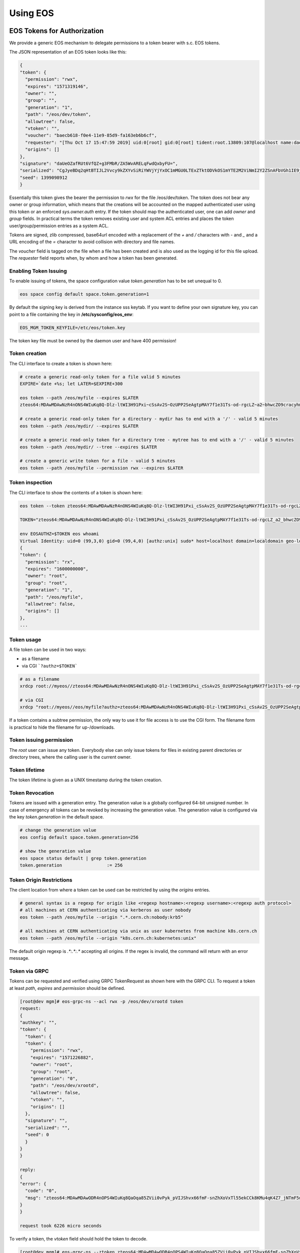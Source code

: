 .. index::
   single: Using

.. highlight:: rst

.. _using:

Using EOS
===========

.. index::
   pair: Tokens; EOS Tokens
   pair: Using; EOS Tokens


EOS Tokens for Authorization
----------------------------------

We provide a generic EOS mechanism to delegate permissions to a token
bearer with s.c. EOS tokens.

.. index::
   pair: EOS Tokens; JSON Format


The JSON representation of an EOS token looks like this:

.. code-block:: bash

  {
  "token": {
    "permission": "rwx",
    "expires": "1571319146",
    "owner": "",
    "group": "",
    "generation": "1",
    "path": "/eos/dev/token",
    "allowtree": false,
    "vtoken": "",
    "voucher": "baecb618-f0e4-11e9-85d9-fa163eb6b6cf",
    "requester": "[Thu Oct 17 15:47:59 2019] uid:0[root] gid:0[root] tident:root.13809:107@localhost name:daemon dn: prot:sss host:localhost domain:localdomain geo:cern sudo:1",
    "origins": []
  },
  "signature": "daUeOZafRUt6VfQZ+g3FMbR/ZA5WvARELqFwdQxbyFU=",
  "serialized": "CgJyeBDq2qHtBTIJL2Vvcy9kZXYvSiRiYWVjYjYxOC1mMGU0LTExZTktODVkOS1mYTE2M2ViNmI2Y2ZSnAFbVGh1IE9jdCAxNyAxNTo0Nzo1OSAyMDE5XSB1aWQ6MFtyb290XSBnaWQ6MFtyb290XSB0aWRlbnQ6cm9vdC4xMzgwOToxMDdAbG9jYWxob3N0IG5hbWU6ZGFlbW9uIGRuOiBwcm90OnNzcyBob3N0OmxvY2FsaG9zdCBkb21haW46bG9jYWxkb21haW4gZ2VvOmFqcCBzdWRvOjE=",
  "seed": 1399098912
  }


Essentially this token gives the bearer the permission to `rwx` for the
file /eos/dev/token. The token does not bear any owner or group
information, which means that the creations will be accounted on the
mapped authenticated user using this token or an enforced
`sys.owner.auth` entry. If the token should map the authenticated user,
one can add `owner` and `group` fields. In practical terms the token
removes existing user and system ACL entries and places the token
user/group/permission entries as a system ACL.

Tokens are signed, zlib compressed, base64url encoded with a replacement
of the `+` and `/` characters with `-` and `_` and a URL
encoding of the `=` character to avoid collision with
directory and file names.

The `voucher` field is tagged on the file when a file has been created
and is also used as the logging id for this file upload. The `requester`
field reports when, by whom and how a token has been generated.

.. index::
   pair: EOS Tokens; Issuing

Enabling Token Issuing
^^^^^^^^^^^^^^^^^^^^^^^

To enable issuing of tokens, the space configuration value
`token.generation` has to be set unequal to 0.

.. code-block:: bash

   eos space config default space.token.generation=1
 

By default the signing key is derived from the instance sss keytab. If
you want to define your own signature key, you can point to a file
containing the key in **/etc/sysconfig/eos_env**:

.. code-block:: bash

   EOS_MGM_TOKEN_KEYFILE=/etc/eos/token.key


The token key file must be owned by the daemon user and have 400
permission!

Token creation
^^^^^^^^^^^^^^

The CLI interface to create a token is shown here:

.. code-block:: bash

   # create a generic read-only token for a file valid 5 minutes
   EXPIRE=`date +%s; let LATER=$EXPIRE+300

   eos token --path /eos/myfile --expires $LATER
   zteos64:MDAwMDAwNzR4nONS4WIuKq8Q-Dlz-ltWI3H91Pxi~cSsAv2S~OzUPP2SeAgtpMAY7f1e31Ts-od-rgcLZ~a2~bhwcZO9cracyhm1b3c6jpRIEWWOws71Ox6xAABeTC8I

   # create a generic read-only token for a directory - mydir has to end with a '/' - valid 5 minutes
   eos token --path /eos/mydir/ --expires $LATER

   # create a generic read-only token for a directory tree - mytree has to end with a '/' - valid 5 minutes
   eos token --path /eos/mydir/ --tree --expires $LATER

   # create a generic write token for a file - valid 5 minutes
   eos token --path /eos/myfile --permission rwx --expires $LATER


.. index::
   pair: EOS Tokens; Inspection

Token inspection
^^^^^^^^^^^^^^^^^^

The CLI interface to show the contents of a token is shown here:

.. code-block:: bash

  eos token --token zteos64:MDAwMDAwNzR4nONS4WIuKq8Q-Dlz-ltWI3H91Pxi_cSsAv2S_OzUPP2SeAgtpMAY7f1e31Ts-od-rgcLZ_a2_bhwcZO9cracyhm1b3c6jpRIEWWOws7

  TOKEN="zteos64:MDAwMDAwNzR4nONS4WIuKq8Q-Dlz-ltWI3H91Pxi_cSsAv2S_OzUPP2SeAgtpMAY7f1e31Ts-od-rgcLZ_a2_bhwcZO9cracy"

  env EOSAUTHZ=$TOKEN eos whoami
  Virtual Identity: uid=0 (99,3,0) gid=0 (99,4,0) [authz:unix] sudo* host=localhost domain=localdomain geo-location=ajp
  {
  "token": {
    "permission": "rx",
    "expires": "1600000000",
    "owner": "root",
    "group": "root",
    "generation": "1",
    "path": "/eos/myfile",
    "allowtree": false,
    "origins": []
  },
  ...

.. index::
   pair: EOS Tokens; Usage

Token usage
^^^^^^^^^^^

A file token can be used in two ways:

* as a filename
* via CGI ```?authz=$TOKEN```

.. code-block:: bash 


   # as a filename
   xrdcp root://myeos//zteos64:MDAwMDAwNzR4nONS4WIuKq8Q-Dlz-ltWI3H91Pxi_cSsAv2S_OzUPP2SeAgtpMAY7f1e31Ts-od-rgcLZ_a2_bhwcZO9cracy /tmp/ 
 
   # via CGI
   xrdcp "root://myeos//eos/myfile?authz=zteos64:MDAwMDAwNzR4nONS4WIuKq8Q-Dlz-ltWI3H91Pxi_cSsAv2S_OzUPP2SeAgtpMAY7f1e31Ts-od+rgcLZ_a2_bhwcZO9cracy" /tmp/
  

If a token contains a subtree permission, the only way to use it for
file access is to use the CGI form. The filename form is practical to
hide the filename for up-/downloads.

.. index::
   pair: EOS Tokens; Permissions

Token issuing permission
^^^^^^^^^^^^^^^^^^^^^^^^^

The `root` user can issue any token. Everybody else can only issue
tokens for files in existing parent directories or directory trees,
where the calling user is the current owner.

.. index::
   pair: EOS Tokens; Lifetime

Token lifetime
^^^^^^^^^^^^^^^^^^^^^^^^^

The token lifetime is given as a UNIX timestamp during the token
creation.

.. index::
   pair: EOS Tokens; Revoaction

Token Revocation
^^^^^^^^^^^^^^^^^^^^^^^^^

Tokens are issued with a generation entry. The generation value is a
globally configured 64-bit unsigned number. In case of emergency all
tokens can be revoked by increasing the generation value. The generation
value is configured via the key `token.generation` in the default space.
  
.. code-block:: bash

   # change the generation value 
   eos config default space.token.generation=256

   # show the generation value
   eos space status default | grep token.generation
   token.generation                 := 256

.. index::
   pair: EOS Tokens; Origin Restrictions

Token Origin Restrictions
^^^^^^^^^^^^^^^^^^^^^^^^^

The client location from where a token can be used can be restricted by
using the `origins` entries.

.. code-block:: bash 

   # general syntax is a regexp for origin like <regexp hostname>:<regexp username>:<regexp auth protocol>
   # all machines at CERN authenticating via kerberos as user nobody        
   eos token --path /eos/myfile --origin ".*.cern.ch:nobody:krb5"

   # all machines at CERN authenticating via unix as user kubernetes from machine k8s.cern.ch
   eos token --path /eos/myfile --origin "k8s.cern.ch:kubernetes:unix"
  

The default origin regexp is `.*:.*:.*` accepting all origins. If the
regex is invalid, the command will return with an error message.

.. index::
   pair: EOS Tokens; GRPC

Token via GRPC
^^^^^^^^^^^^^^^^^^^^^^^^^

Tokens can be requested and verified using GRPC TokenRequest as shown
here with the GRPC CLI. To request a token at least `path`, `expires`
and `permission` should be defined.

.. code-block:: bash

    [root@dev mgm]# eos-grpc-ns --acl rwx -p /eos/dev/xrootd token
    request: 
    {
    "authkey": "",
    "token": {
      "token": {
      "token": {
        "permission": "rwx",
        "expires": "1571226882",
        "owner": "root",
        "group": "root",
        "generation": "0",
        "path": "/eos/dev/xrootd",
        "allowtree": false,
        "vtoken": "",
        "origins": []
      },
      "signature": "",
      "serialized": "",
      "seed": 0
      }
    }
    }

    reply: 
    {
    "error": {
      "code": "0",
      "msg": "zteos64:MDAwMDAwODR4nOPS4WIuKq8QaOqa85ZVii0vPyk_pVIJShvx66fmF-snZhXoVxTl55ekCCk8KMu4qK4Z7_jNTmF5u0_z5hP1J97v3K3G29cid0O4gv-5FEnmKUyavGstGwCiYjHe"
    }
    }

    request took 6226 micro seconds


To verify a token, the `vtoken` field should hold the token to decode.

.. code-block:: bash 


    [root@dev mgm]# eos-grpc-ns --ztoken zteos64:MDAwMDAwODR4nOPS4WIuKq8QaOqa85ZVii0vPyk_pVIJShvx66fmF-snZhXoVxTl55ekCCk8KMu4qK4Z7_jNTmF5u0_z5hP1J97v3K3G29cid0O4gv-5FEnmKUyavGstGwCiYjHe token
    request: 
    {
    "authkey": "",
    "token": {
      "token": {
      "token": {
      "permission": "rx",
        "expires": "1571226893",
        "owner": "root",
        "group": "root",
        "generation": "0",
        "path": "",
        "allowtree": false,
        "vtoken": "zteos64:MDAwMDAwODR4nOPS4WIuKq8QaOqa85ZVii0vPyk_pVIJShvx66fmF-snZhXoVxTl55ekCCk8KMu4qK4Z7_jNTmF5u0_z5hP1J97v3K3G29cid0O4gv-5FEnmKUyavGstGwCiYjHe",
        "origins": []
      },
      "signature": "",
      "serialized": "",
      "seed": 0
      }
    }
    }

    reply: 
    {
    "error": {
    "code": "0",
    "msg": "{\n \"token\": {\n  \"permission\": \"rwx\",\n  \"expires\": \"1571321093\",\n  \"owner\": \"root\",\n  \"group\": \"root\",\n  \"generation\": \"0\",\n  \"path\": \"/eos/dev/xrootd\",\n  \"allowtree\": false,\n  \"vtoken\": \"\",\n  \"voucher\": \"6496c338-f0e6-11e9-b81d-fa163eb6b6cf\",\n  \"requester\": \"[Thu Oct 17 15:59:53 2019] uid:99[nobody] gid:99[nobody] tident:.1:46602@[:1] name: dn: prot:grpc host:[:1] domain:localdomain geo:cern sudo:0\",\n  \"origins\": []\n },\n \"signature\": \"2B8qIUfJ6rTusI2NFXKH70AoXZ55wKUUDijFCK3e2bY=\",\n \"serialized\": \"CgNyd3gQheqh7QUaBm5vYm9keSIGbm9ib2R5Mg8vZW9zL2FqcC94cm9vdGRKJDY0OTZjMzM4LWYwZTYtMTFlOS1iODFkLWZhMTYzZWI2YjZjZlKNAVtUaHUgT2N0IDE3IDE1OjU5OjUzIDIwMTldIHVpZDo5OVtub2JvZHldIGdpZDo5OVtub2JvZHldIHRpZGVudDouMTo0NjYwMkBbOjFdIG5hbWU6IGRuOiBwcm90OmdycGMgaG9zdDpbOjFdIGRvbWFpbjpsb2NhbGRvbWFpbiBnZW86YWpwIHN1ZG86MA==\",\n \"seed\": 844966647\n}\n"
    }
    }
    

The possible return codes are:

.. epigraph:: 

   ============== ============================================================
   Error          Meaning
   ============== ============================================================
   `-EINVAL`      the token cannot be decompressed
   `-EINVAL`      the token cannot be parsed
   `-EACCES`      the generation number inside the token is not valid anymore
   `-EKEYEXPIRED` the token validity has expired
   `-EPERM`       the token signature is not correct
   ============== ============================================================

.. index::
   pair: EOS Tokens; Tokens over SSS 

Using tokens with SSS security
^^^^^^^^^^^^^^^^^^^^^^^^^^^^^^^

It is very useful to issue scoped tokens to applications. To avoid the
complication of appending tokens to each and every URL one can use `sss`
security to forward a generic token for each request via the
`endorsement` environment variable.

Client and server should share an sss key for a user, which is actually
not authorized to use the instance e.g.


.. code-block:: bash

    ############################
    # client
    ############################
    echo 0 u:nfsnobody g:nfsnobody n:eos-test N:5506672669367468033 c:1282122142 e:0 k:0123456789012345678901234567890123456789012345678901234567890123 > $HOME/.eos.keytab
    # point to keytab file
    export XrdSecSSSKT=$HOME/.eos.keytab
    # enforce sss
    export XrdSecPROTOCOL=sss

    ############################
    #server
    ############################

    # server shares the same keytab entry
    echo 0 u:nfsnobody g:nfsnobody n:eos-test N:5506672669367468033 c:1282122142 e:0 k:0123456789012345678901234567890123456789\012345678901234567890123 >> /etc/eos.keytab

    # server bans user nfsnobody or maybe uses already user allow, which bans this user by default
    eos access ban user nfsnobody

    # server issues a scoped token binding to a user/group
    TOKEN=`eos token --path /eos/cms/www/ --permission rwx --expires 1600000000 --owner cmsprod --group zh`

    ############################
    # client
    ############################

    # exports the token in the environment
    export XrdSecsssENDORSEMENT=zteos64:....

    # test the ID
    eos whoami
    Virtual Identity: uid=5410 (65534,99,5410) gid=1339 (65534,99,1338) [authz:sss] host=localhost domain=localdomain geo-location=dev key=zteos64:....
    {
      "token": {
      "permission": "rwx",
      "expires": "1000000000",
      "owner": "cmsprod",
      "group": "zh",
      "generation": "0",
      "path": "/eos/cms/www/",
      "allowtree": false,
      "vtoken": "",
      "origins": []
    },
    }
  
.. index::
   pair: EOS Tokens; Token /eos access 

Using tokens for scoped eosxd access
^^^^^^^^^^^^^^^^^^^^^^^^^^^^^^^^^^^^^

As a user you can create a token e.g. for applications like CIs,
webservices etc. if the EOS instance is configured to issue tokens.

To create a token as a user you do:

.. code-block:: bash 

   eos token --path /eos/user/f/foo/ci/ --expires 1654328760 --perm rwx --tree


If you create a token as a user, the token puts the calling role as the
identity into the token.

You can inspect your token to verify that it contains what you want
using:

.. code-block:: bash
     
   eos token --token zteos64:...


Finally to use the token on a mount client you define only the following
variable:

.. code-block:: bash

    # put the token into your client environment
    export XrdSecsssENDORSEMENT=zteos64:...

    # you should now have rwx permission on this tree
    ls /eos/user/f/foo/ci/
    

.. index::
   pair: EOS Tokens; Token ZTN auth

Using EOS tokens via ZTN authentication
^^^^^^^^^^^^^^^^^^^^^^^^^^^^^^^^^^^^^^^

Since EOS 5.1.15 it is possible to configure ZTN authentication in EOS and use this as a token transport mechanism. This is simpler than using `sss` authentication and distributing shared secrets. However the MGM configuration needs to disable token validation for the default SciToken library setting:

.. code-block:: bash

   sec.protocol ztn -tokenlib none

The XRootD client picks up tokens as documented under Section `2.5.7.1 Default token discovery mechanism and augmentation <https://xrootd.slac.stanford.edu/doc/dev56/sec_config.htm#_Toc119617461>`_

The support for ZTN token transport and eosxd was added with EOS version 5.2.


.. index::
   pair: Tokens; OAUTH2


OAUTH2 for authentication
-------------------------------

To enable OAUTH2 token translation, one has to configure the resource endpoint and enable OAUTH2 mapping:

.. code-block:: bash

   # enable oauth2 mapping
   eos vid enable oauth2
   # allow an oauth2 resource in requests
   eos vid set map -oauth2 key:oauthresource.web.cern.ch/api/User vuid:0
   # allow an oauth2 resource in requests (OIDC infrastructure)
   eos vid set map -oauth2 key:auth.cern.ch/auth/realms/cern/protocol/openid-connect/userinfo vuid:0

If you want to check the audience claim in the ticket, you can add the audience to screen to each OAUTH2 resource:

.. code-block:: bash

   # allow on oauth2 resource in request for the audience 'eosoauth'
   eos vid set map -oauth2 key:auth.cern.ch/auth/realms/cern/protocol/openid-connect/userinfo@eosatuch vuid:0

If you want to use a local account which is mapped in the instance to a local uid, you can define a 'sub' field mapping entry using:

.. code-block:: bash

   # remap the sub '7aa5167f-9c28-4336-8a66-af9145ea847d' to the local user id 1000
   eos vid set map -oauth2 sub:7aa5167f-9c28-4336-8a66-af9145ea847d vuid:1000

   
All XRootD based clients can add the OAUTH2 token in the endorsement environment variable for sss authentication.
   
.. code-block:: bash

   XrdSecsssENDORSEMENT=oauth2:<access_token>:<oauth-resource>
 
OAUTH2 is enabled by default, but can be explicitly enabled or disabled:

.. code-block:: bash

   # eos CLI/xrdcp etc.
   env XrdSecPROTOCL=sss
   env XrdSecsssENDORSEMENT=oauth2:...
   eos whoami

   # eosxd config file parameter

   "auth" : { 
     "oauth2" : 1, #default
     "ssskeytab" : "/etc/eos/fuse.sss.keytab", #default
    }

    export OAUTH2_TOKEN=FILE:/tmp/oauthtk_1000
    # /tmp/oauthtk_1000 contains oauth2:<token>:<oauth-url>
    ls /eos/ 
   
One has to supply an sss key for this communication, however the sss key user should be banned on the instance as a security precaution.
Client and server should share an sss key for a user, which is actually not authorized to use the instance e.g.

.. code-block:: bash

   ############################
   # client
   ############################
   echo 0 u:nfsnobody g:nfsnobody n:eos-test N:5506672669367468033 c:1282122142 e:0 k:0123456789012345678901234567890123456789012345678901234567890123 > $HOME/.eos.keytab
   # point to keytab file
   export XrdSecSSSKT=$HOME/.eos.keytab
   # enforce sss
   export XrdSecPROTOCOL=sss

   ############################
   #server
   ############################

   # server shares the same keytab entry
   echo 0 u:nfsnobody g:nfsnobody n:eos-test N:5506672669367468033 c:1282122142 e:0 k:0123456789012345678901234567890123456789\012345678901234567890123 >> /etc/eos.keytab

   # server bans user nfsnobody or maybe uses already user allow, which bans this user by default
   eos access ban user nfsnobody
  
   ############################
   # client
   ############################
   
   # exports the token in the environment
   export XrdSecsssENDORSEMENT=oauth2:.....:auth.cern.ch/auth/realms/cern/protocol/openid-connect/userinfo

   # test the ID
   [ ~]$ eos whoami
   Virtual Identity: uid=1234 (1234,65534,99) gid=1234 (1234,99) [authz:oauth2] host=localhost domain=localdomain geo-location=cern key=<oauth2> fullname='Foo Bar' email='foo.bar@cern.ch'


.. index::
   pair: File; Versioning
   pair: Using; Versioning

VOMS Role Mapping
-------------------------------

A VOMS proxy uses X509 extensions which are signed by a VOMS server to attach roles to a proxy certificate. The extraction process on EOS verifies the signatures of these extension using the local VOMS configuration. The roles defined by the extensions can be mapped inside EOS using the *vid* interface. In the following we show a VOMS configuration for the CMS experiment as an example.

Installing VOMS configuration for CMS
^^^^^^^^^^^^^^^^^^^^^^^^^^^^^^^^^^^^^

.. code-block:: bash

   yum localinstall https://linuxsoft.cern.ch/wlcg/centos7/x86_64/wlcg-iam-lsc-cms-2.0.0-1.el7.noarch.rpm -y --nogpgcheck
   yum localinstall https://linuxsoft.cern.ch/wlcg/centos7/x86_64/wlcg-voms-cms-2.0.0-1.el7.noarch.rpm -y --nogpgcheck

Configuring VOMS role extraction
^^^^^^^^^^^^^^^^^^^^^^^^^^^^^^^^^^

VOMS extraction is configured as a GSI protocol configuration option in the MGM configuration file adding `-vomsat:1 -vomsfun:default` to `sec.protocol gsi`:

.. code-block:: bash

  sec.protocol  gsi -crl:1 -moninfo:1 -cert:/etc/grid-security/daemon/hostcert.pem -key:/etc/grid-security/daemon/hostkey.pem -gridmap:/etc/grid-security/grid-mapfile -d:1 -gmapopt:1 -vomsat:1 -vomsfun:default


Configuring mappings using the CLI
^^^^^^^^^^^^^^^^^^^^^^^^^^^^^^^^^^
.. code-block:: bash

   eos vid set map -voms /cms:production vuid:`id -u cmsprod` vgid:`id -g cmsprod`
   eos vid set map -voms /cms:cmsprod vuid:`id -u cmsprod` vgid:`id -u cmsprod`
   eos vid set map -voms /cms:t1production vuid:`id -u cmsprod` vgid:`id -u cmsprod`
   eos vid set map -voms /cms/muon:production vuid:`id -u cmsprod` vgid:`id -u cmsprod`
   eos vid set map -voms /cms:cmsphedex vuid:`id -u cmsprod` vgid:`id -u cmsprod`
   eos vid set map -voms /cms:lcgadmin vuid:`id -u cmssam` vgid:`id -u cmssam`
   eos vid set map -voms /cms/uscms:lcgadmin vuid:`id -u cmssam` vgid:`id -u cmssam`
   eos vid set map -voms /cms:pilot vuid:`id -u cmspilot` vgid:`id -u cmspilot`
   eos vid set map -voms /cms:uscms:pilot vuid:`id -u cmspilot` vgid:`id -u cmspilot`
   eos vid set map -voms /cms:priorityuser vuid:`id -u cmsuser` vgid:`id -u cmsuser`
   eos vid set map -voms /cms:hiproduction vuid:`id -u cmsuser` vgid:`id -u cmsuser`
   eos vid set map -voms /cms: vuid:`id -u cmsuser` vgid:`id -u cmsuser


Configuring gridmap from IAM
----------------------------

In case the deployment needs to rely on ``/etc/grid-security/gridmapfile``,
these can still be generated from the IAM portal using ``eos-iam-mapfile``
script, which is shipped as a part of ``eos-server`` packages.

.. code-block:: bash

   eos-iam-mapfile -h
   usage: eos-iam-mapfile [-h] [-v [{DEBUG,INFO,WARNING,ERROR,CRITICAL}]] [-s SERVER CLIENT_ID CLIENT_KEY] [-c CONFIG] [-t TARGETS] [-i IFILE] [-o OFILE] [-l LGRIDMAP] [-a ACCOUNT] [-p PATTERN] [-C] [-u] [-f [{MAPFILE,GRIDMAP}]] [--cleanup]
                       [--log-file LOG_FILE]

   GRID Map file generation from IAM Server


For testing the script one needs a client-id and a client-key which has ``scim:read`` permissions.


.. code-block:: bash

   $ echo -e '[myiamserver.ch]\nclient-id=client-1234-uuid\nclient-secret=client-secret123\naccount=acc4usermapping' > myiam.conf
   $ eos-iam-mapfile -c iam.conf
   "/DC=ch/DC=cern/..CN=testuser1" acc4usermapping


Configuring eos-iam-mapfile
^^^^^^^^^^^^^^^^^^^^^^^^^^^

``eos-iam-mapfile`` can be configured via a simple INI file: a ``[DEFAULT]``
section takes global parameters, multiple IAM server sections can follow, which
will be evaluated in the order which they appear in the config. A
``localgridmap`` can be configured which will add & override DNs in the
localgridmap in case they are already mapped from previous IAM server outputs.

An example configuration is given below. Note that these are **NOT** the default config options in case the script isn't configured. The only default is ``log_level``  which is set to WARNING level.

.. code-block:: bash

   [DEFAULT]
   cleanup = True # Cleanup intermediate temporary files
   localgridmap = /etc/localgridmap.conf,/etc/localgridmap2.conf
   log_level = WARNING # choose between DEBUG,INFO,WARNING,ERROR,CRITICAL
   log_file = /var/log/eos/grid/eos-iam-map.log

   [myiamserver1.ch]
   client-id = client-uuid1
   client-secret = secret123
   account = account1


   [myiamserver2.ch]
   client-id = client-uuid2
   client-secret = secret234
   account = account2

File Versioning
---------------

File versioning can be triggered as a per-directory policy using the extended attribute ``sys.versioning=<n>`` or via the ``eos file version`` command.

The parameter ``<n>`` in the extended attribute describes the maximum number of versions which should be kept according to a FIFO policy. In addition, there are 11 predefined timebins, for which additional versions exceeding the versioning parameter ``<n>`` are kept.

Versions are kept in a hidden directory (visible with ``ls -la``) which is composed by ``.sys.v#.<basename>``

.. code-block:: bash

   eos ls -la 
   drwxrwxrwx   1 root     root                0 Aug 29 15:33 .sys.v#.myfile
   -rw-r-----   1 root     root             1824 Aug 29 15:33 myfile

The 11 time bins are defined as follows:

.. index::
   pair: Versioning; Timebins

.. epigraph::

   ============= ===================================================
   bin           deletion policy
   ============= ===================================================
   age<1d        the first version entering this bin survives
   1d<=age<2d    the first version entering this bin survives
   2d<=age<3d    the first version entering this bin survives
   3d<=age<4d    the first version entering this bin survives
   4d<=age<5d    the first version entering this bin survives
   5d<=age<6d    the first version entering this bin survives
   6d<=age<1w    the first version entering this bin survives
   1w<=age<2w    the first version entering this bin survives
   2w<=age<3w    the first version entering this bin survives
   3w<=age<1mo   the first version entering this bin survives
   ============= ===================================================


.. index::
   pair: Versioning; Automatic Versioning

Configuration of automatic versioning
^^^^^^^^^^^^^^^^^^^^^^^^^^^^^^^^^^^^^^

Configure each directory which should apply versioning using the extended attribute ``sys.versioning``:

.. code-block:: bash

   # force 10 versions (FIFO)
   eos attr set sys.versioning=10 version-dir
  
   # upload initial file
   eos cp /tmp/file /eos/version-dir/file

   # versions are created on the fly with each upload - now 1 version
   eos cp /tmp/file /eos/version-dir/file

   # versions are created on the fly with each upload - now 2 versions
   eos cp /tmp/file /eos/version-dir/file


.. index::
   pair: Versioning; Creating 

Creating new versions
^^^^^^^^^^^^^^^^^^^^^

.. code-block:: bash

   # force a new version 
   eos file version myfile
 
   # force a new version with max 5 versions
   eos file version myfile 5

.. index::
   pair: Versioning; Listing

List existing versions
^^^^^^^^^^^^^^^^^^^^^^

.. code-block:: bash

   eos file versions myfile
   -rw-r-----   1 root     root             1824 Aug 29 15:17 1567084675.0014ede6
   -rw-r-----   1 root     root             1824 Aug 29 15:33 1567085591.0014ede7
   -rw-r-----   1 root     root             1824 Aug 29 15:33 1567085591.0014ede8
   -rw-r-----   1 root     root             1824 Aug 29 15:33 1567085592.0014ede9


.. index::
   pair: Versioning; Purging Versions

Purging existing versions
^^^^^^^^^^^^^^^^^^^^^^^^^

.. code-block:: bash

   # remove all versions
   eos file purge myfile 0

   # keep 5 versions (FIFO)
   eos file purge myfile 5


.. index::
   pair: File; Erasure Coding
   pair: Using; RAIN
   pair: Using; Erasure Coding
   pair: EC; Erasure Coding

RAIN - Erasure Coding
---------------------

.. index::
   pair: EC; RAIN Layout DbMapTypes


ECC Layout Types
^^^^^^^^^^^^^^^^

EOS supports five types of RAIN layouts:

.. epigraph::

   ========== ============= ================================ ====================================
   name       redundancy    algorithm                        description
   ========== ============= ================================ ====================================
   raid5      N+1           single parity raid               can lose 1 disk without data loss
   raiddp     4+2           dual parity raid                 can lose 2 disks without data loss
   raid6      N+2           Erasure Code (Jerasure library)  can lose 2 disks without data loss
   archive    N+3           Erasure Code (Jerasure library)  can lose 3 disks without data loss
   qrain      N+4           Erasure Code (Jerasure library)  can lose 4 disks without data loss
   ========== ============= ================================ ====================================

The layout is set in a namespace tree via ``eos attr -r set default=<name> <tree>``.

The minimum number of stripes is currently 6 for all erasure coding layouts (raiddp, raid6, archive, qrain).

The default layout can be defined using default space policies.


.. index::
   pair: FUSE; eosxd
   pair: Using; FUSE Mounting
   pair: Using; eosxd

FUSE - mounting EOS with eosxd
------------------------------

**eosxd** is the executable responsible for running the EOS FUSE mount. FUSE (Filesystem in Userspace) is a software interface for Unix and Unix-like computer operating systems that lets non-privileged users create their own file systems without editing kernel code. This is achieved by running file system code in user space while the FUSE module provides only a bridge to the actual kernel interfaces. 

EOS supports **eosxd** based on `libfuse2` and `libfuse3`. `libfuse3` has some additional bulk interfaces and performance improvements compared to `libfuse`.
The executable for `libfuse3` is called **eosxd3**.

.. warning:: To have eosxd working properly with many writers you have to modify the MGM configuration file /etc/xrd.cf.mgm to configure the nolock option: 'all.export / nolock'


There are two FUSEx client modes available:

.. epigraph:: 

   =========== ================ ===============================================================
    daemon     daemon user-id   description                                                    
   =========== ================ ===============================================================
   eosxd       !root            An end-user private mount which is not shared between users
   eosxd       root             A system-wide mount shared between users
   =========== ================ ===============================================================

.. index::
   pair: FUSE; Mounting by hostname


Mounting an EOS instance
^^^^^^^^^^^^^^^^^^^^^^^^

Mounting by hostname
""""""""""""""""""""
The easiest way to mount EOS is to do:

.. code-block:: bash

   mkdir -p /eos/
   eosxd -ofsname=myeos.cern.ch:/eos/ /eos/

or using `mount`:

.. code-block:: bash

   mount -t fuse eosxd /eos/

.. index::
   pair: FUSE; Mounting by name

Mounting with configuration files
""""""""""""""""""""""""""""""""""
The configuration file name for an unnamed instance is /etc/eos/fuse.conf.
To mount an unnamed instance you do:

.. code-block:: bash

   eosxd /eos/

or using `mount`:

.. code-block:: bash

   mount -t fuse eosxd -ofsname=myeos.cern.ch:/eos/ /eos/


The configuration file for a named instance is `/etc/eos/fuse.<name>.conf`.

You can select a named instance adding `-ofsname=<name>` to the argument list.

.. index::
   pair: FUSE; http-configuration_

Configuration File Syntax
""""""""""""""""""""""""""


The default configuration parameters are shown here:

.. code-block:: bash

    {
      "name" : "",
      "hostport" : "localhost:1094",
      "remotemountdir" : "/eos/",
      "localmountdir" : "/eos/",
      "statisticfile" : "stats",
      "mdcachedir" : "/var/cache/eos/fusex/md",
      "mdzmqtarget" : "tcp://localhost:1100",
      "mdzmqidentity" : "eosxd",
      "appname" : "",
      "options" : {
        "debug" : 1,
        "debuglevel" : 4,
        "jsonstats" : 1,
        "backtrace" : 1,
        "hide-versions" : 1,
        "protect-directory-symlink-loops" : 0,
        "md-kernelcache" : 1,
        "md-kernelcache.enoent.timeout" : 0,
        "md-backend.timeout" : 86400,
        "md-backend.put.timeout" : 120,
        "data-kernelcache" : 1,
        "rename-is-sync" : 1,
        "rmdir-is-sync" : 0,
        "global-flush" : 0,
        "flush-wait-open" : 1, // 1 = flush waits for open when updating - 2 = flush waits for open when creating - 0 flush never waits
        "flush-wait-open-size" : 262144 , // file size for which we force to wait that files are opened on FSTs
        "flush-wait-umount" : 120, // seconds to wait for write-back data to be flushed out before terminating the mount - 0 disables waiting for flush
        "flush-nowait-executables" : [ "/tar", "/touch" ],
        "global-locking" : 1,
        "fd-limit" : 524288,
        "no-fsync" : [ ".db", ".db-journal", ".sqlite", ".sqlite-journal", ".db3", ".db3-journal", "*.o" ],
        "overlay-mode" : "000",
        "rm-is-sync" : 0,
        "rename-is-sync" : 1,
        "rm-rf-protect-levels" : 0,
        "rm-rf-bulk" : 0,
        "show-tree-size" : 0,
        "cpu-core-affinity" : 0,
        "no-xattr" : 0,
        "no-eos-xattr-listing" : 0,
        "no-link" : 0,
        "nocache-graceperiod" : 5,
        "leasetime" : 300,
        "write-size-flush-interval" : 10,
        "submounts" : 0,
        "inmemory-inodes" : 16384  
      },
      "auth" : {
        "shared-mount" : 1,
        "krb5" : 1,
        "gsi-first" : 0,
        "sss" : 1,
        "ssskeytab" : "/etc/eos/fuse.sss.keytab",
        "oauth2" : 1,
        "unix" : 0,
        "unix-root" : 0,
        "ignore-containerization" : 0,
        "credential-store" : "/var/cache/eos/fusex/credential-store/"
        "environ-deadlock-timeout" : 100,
        "forknoexec-heuristic" : 1
      },
      "inline" : {
        "max-size" : 0,
        "default-compressor" : "none"
      },
      "fuzzing" : {
        "open-async-submit" : 0,
        "open-async-return" : 0,
        "open-async-submit-fatal" : 0,
        "open-async-return-fatal" : 0,
        "read-async-submit" : 0
      }
    }
    
You also need to define a local cache directory (location) where small files are cached and an optional journal directory to improve the write speed (journal):

.. code-block:: bash

    "cache" : {
      "type" : "disk",
      "size-mb" : 512,
      "size-ino" : 65536,
      "journal-mb" : 2048,
      "journal-ino" : 65536,
      "clean-threshold" : 85.0,
      "location" : "/var/cache/eos/fusex/cache/",
      "journal" : "/var/cache/eos/fusex/journal/",
      "read-ahead-strategy" : "dynamic",
      "read-ahead-bytes-nominal" : 262144,
      "read-ahead-bytes-max" : 1048576,
      "read-ahead-blocks-max" : 16,
      "read-ahead-sparse-ratio" : 0.0,
      "max-read-ahead-buffer" : 134217728,
      "max-write-buffer" : 134217728
    }


The available read-ahead strategies are `dynamic`, `static` or `none`. `dynamic` read-ahead doubles the read-ahead window from nominal to max if the strategy provides cache hits. The default is a dynamic read-ahead starting with 512kb and using 2,4,8,16 blocks resizing blocks up to 2M.

The daemon automatically appends a directory to the mdcachedir, location and journal path and automatically creates these directories with mode=700 owned by root.

You can modify some of the XrdCl variables, however it is recommended not to change these:

.. code-block:: bash

    "xrdcl" : {
      "TimeoutResolution" : 1,
      "ConnectionWindow": 10,
      "ConnectionRetry" : 0,
      "StreamErrorWindow" : 120,
      "RequestTimeout" : 60,
      "StreamTimeout" : 120,
      "RedirectLimit" : 2,
      "LogLevel" : "None"
    },

The recovery settings are defined in the following section:

.. code-block:: bash
    
    "recovery" : {
      "read-open" : 1,
      "read-open-noserver" : 1,
      "read-open-noserver-retrywindow" : 15,
      "write-open" : 1,
      "write-open-noserver" : 1,
      "write-open-noserver-retrywindow" : 15,     
    }
  

It is possible to overwrite the settings of any standard config files using a second configuration file: /etc/eos/fuse.local.conf or/etc/eos/fuse.<name>.local.conf. This is useful to ship a standard configuration via a package and gives users the opportunity to change individual parameters.

.. index::
   pair: FUSE; configuration defaults


Configuration default values and avoiding configuration files
"""""""""""""""""""""""""""""""""""""""""""""""""""""""""""""

Every configuration value has a corresponding default value. As explained the configuration file name is taken from the fsname option given on the command line:

.. code-block:: bash

    root> eosxd -ofsname=foo #loads /etc/eos/fuse.foo.conf
    root> eosxd              #loads /etc/eos/fuse.conf

    user> eosxd -ofsname=foo #loads $HOME/.eos/fuse.foo.conf


One can avoid using configuration files if the defaults are fine providing the remote host and remote mount directory via the fsname:

.. code-block:: bash

    root> eosxd -ofsname=eos.cern.ch:/eos/ $HOME/eos                  # mounts the /eos/ directory from eos.cern.ch shared under $HOME/eos/
    user> eosxd -ofsname=user@eos.cern.ch:/eos/user/u/user/ $home/eos # mounts /eos/user/u/user from eos.cern.ch private under $HOME/eos/
    

If this is a user-private mount the syntax `foo@cern.ch` should be used to distinguish private mounts of individual users in the `df` output.

.. NOTE:: Please note, that root mounts are by default shared mounts with kerberos configuration, user mounts are private mounts with kerberos configuration! 

.. index::
   pair: FUSE; Log FIles

eosxd Logfile
^^^^^^^^^^^^^

eosxd writes a logfile into the fusex log directory `/var/log/eos/fusex/fuse.<instancename>-<mountdir>.log` . The
default verbosity is **warning** level.

.. index::
   pair: FUSE; Statistics File

eosxd Statistics file
^^^^^^^^^^^^^^^^^^^^^

eosxd writes out a statistics file with an update rate of 1Hz into the
fusex log directory `/var/log/eos/fusex/fuse.<instancename>-<mountdir>.stats` .

Here is an example:

.. code-block:: bash

    ALL     Execution Time                   5.06 +- 16.69 = 5.01s (1270 ops)
    # -----------------------------------------------------------------------------------------------------------------------
    who     command                          sum             5s     1min     5min       1h exec(ms) +- sigma(ms)  = cumul(s)  
    # -----------------------------------------------------------------------------------------------------------------------
    ALL     :sum                                     1271     0.00     0.05     0.01     0.00     -NA- +- -NA-       = 0.00      
    ALL     access                                      4     0.00     0.00     0.00     0.00  1.82825 +- 1.64279    = 0.01      
    ALL     create                                      0     0.00     0.00     0.00     0.00     -NA- +- -NA-       = 0.00      
    ALL     flush                                       0     0.00     0.00     0.00     0.00     -NA- +- -NA-       = 0.00      
    ALL     forget                                      0     0.00     0.00     0.00     0.00     -NA- +- -NA-       = 0.00      
    ALL     fsync                                       0     0.00     0.00     0.00     0.00     -NA- +- -NA-       = 0.00      
    ALL     getattr                                    17     0.00     0.02     0.00     0.00  1.91859 +- 6.93590    = 0.03      
    ALL     getxattr                                   58     0.00     0.03     0.01     0.00  2.42547 +- 18.15372   = 0.14      
    ALL     link                                        0     0.00     0.00     0.00     0.00     -NA- +- -NA-       = 0.00      
    ALL     listxattr                                   0     0.00     0.00     0.00     0.00     -NA- +- -NA-       = 0.00      
    ALL     lookup                                    342     0.00     0.00     0.00     0.00  0.78381 +- 3.70048    = 0.27      
    ALL     mkdir                                       0     0.00     0.00     0.00     0.00     -NA- +- -NA-       = 0.00      
    ALL     mknod                                       0     0.00     0.00     0.00     0.00     -NA- +- -NA-       = 0.00      
    ALL     open                                        0     0.00     0.00     0.00     0.00     -NA- +- -NA-       = 0.00      
    ALL     opendir                                   215     0.00     0.00     0.00     0.00 20.56853 +- 26.64452   = 4.42      
    ALL     read                                        0     0.00     0.00     0.00     0.00     -NA- +- -NA-       = 0.00      
    ALL     readdir                                   416     0.00     0.00     0.00     0.00  0.05781 +- 0.07550    = 0.02      
    ALL     readlink                                    1     0.00     0.00     0.00     0.00     -NA- +- -NA-       = 0.00      
    ALL     release                                     0     0.00     0.00     0.00     0.00     -NA- +- -NA-       = 0.00      
    ALL     releasedir                                215     0.00     0.00     0.00     0.00  0.00896 +- 0.00425    = 0.00      
    ALL     removexattr                                 0     0.00     0.00     0.00     0.00     -NA- +- -NA-       = 0.00      
    ALL     rename                                      0     0.00     0.00     0.00     0.00     -NA- +- -NA-       = 0.00      
    ALL     rm                                          0     0.00     0.00     0.00     0.00     -NA- +- -NA-       = 0.00      
    ALL     rmdir                                       0     0.00     0.00     0.00     0.00     -NA- +- -NA-       = 0.00      
    ALL     setattr                                     0     0.00     0.00     0.00     0.00     -NA- +- -NA-       = 0.00      
    ALL     setattr:chmod                               0     0.00     0.00     0.00     0.00     -NA- +- -NA-       = 0.00      
    ALL     setattr:chown                               0     0.00     0.00     0.00     0.00     -NA- +- -NA-       = 0.00      
    ALL     setattr:truncate                            0     0.00     0.00     0.00     0.00     -NA- +- -NA-       = 0.00      
    ALL     setattr:utimes                              0     0.00     0.00     0.00     0.00     -NA- +- -NA-       = 0.00      
    ALL     setxattr                                    1     0.00     0.00     0.00     0.00  0.08500 +- -NA-       = 0.00      
    ALL     statfs                                      2     0.00     0.00     0.00     0.00 57.74450 +- 48.80550   = 0.12      
    ALL     symlink                                     0     0.00     0.00     0.00     0.00     -NA- +- -NA-       = 0.00      
    ALL     unlink                                      0     0.00     0.00     0.00     0.00     -NA- +- -NA-       = 0.00      
    ALL     write                                       0     0.00     0.00     0.00     0.00     -NA- +- -NA-       = 0.00      
    # -----------------------------------------------------------------------------------------------------------
    ALL        inodes              := 375
    ALL        inodes stack        := 0
    ALL        inodes-todelete     := 0
    ALL        inodes-backlog      := 0
    ALL        inodes-ever         := 3051
    ALL        inodes-ever-deleted := 0
    ALL        inodes-open         := 0
    ALL        inodes-vmap         := 3051
    ALL        inodes-caps         := 1
    # -----------------------------------------------------------------------------------------------------------
    ALL        threads             := 32
    ALL        visze               := 517.10 Mb
    ALL        rss                 := 35.63 Mb
    ALL        pid                 := 1689
    ALL        log-size            := 409384
    ALL        wr-buf-inflight     := 0 b
    ALL        wr-buf-queued       := 0 b
    ALL        wr-nobuff           := 0
    ALL        ra-buf-inflight     := 0 b
    ALL        ra-buf-queued       := 0 b
    ALL        ra-xoff             := 0
    ALL        ra-nobuff           := 0
    ALL        rd-buf-inflight     := 0 b
    ALL        rd-buf-queued       := 0 b
    ALL        version             := 4.4.17
    ALL        fuseversion         := 28
    ALL        starttime           := 1549548272
    ALL        uptime              := 66989
    ALL        total-mem           := 8201658368
    ALL        free-mem            := 149671936
    ALL        load                := 1313970496
    ALL        total-rbytes        := 0
    ALL        total-wbytes        := 0
    ALL        total-io-ops        := 1270
    ALL        read--mb/s          := 0.00
    ALL        write-mb/s          := 0.00
    ALL        iops                := 0
    ALL        xoffs               := 0
    ALL        instance-url        := myhost.cern.ch:1094
    ALL        client-uuid         := 4af8154c-2ae1-11e9-8e32-02163e009ce2
    ALL        server-version      := 4.4.17
    ALL        automounted         := 0
    ALL        max-inode-lock-ms   := 0.00
    # -----------------------------------------------------------------------------------------------------------
    

The first block contains global averages/sums for total IO time and IO
operations:

.. epigraph:: 

   =========== ================= ================= =================== ==============
   tag         description       avg/dev in ms     cumulative time     sum IOPS     
   =========== ================= ================= =================== ==============
   ALL         Execution Time    4.80 +- 15.56     4.87s               (1267 ops)   
   =========== ================= ================= =================== ==============  

The second block contains counts for each filesystem operation, the
average rates in 5s, 1min, 5min and 1h windows, the average execution
time and standard deviation for a given filesystem operation, and
cumulative seconds spent in each operation.

.. epigraph:: 

    ====== ========================== ============= ========= ========= ========== ========== =========== =============== ===============
    who    filesystem counter name    sum of ops    5s avg    1m avg    5m avg   | 1h avg     avg(ms)     sigma(ms)       cumulative(s)     
    ====== ========================== ============= ========= ========= ========== ========== =========== =============== ===============
    ALL    :sum                       1268          0.00      0.00      0.00       0.00       -NA-        +- -NA-         0.00
    ALL    access                     4             0.00      0.00      0.00       0.00       1.82825     +- 1.64279      0.01
    ALL    create                     0             0.00      0.00      0.00       0.00       -NA-        +- -NA-         0.00
    ALL    flush                      0             0.00      0.00      0.00       0.00       -NA-        +- -NA-         0.00
    ALL    forget                     0             0.00      0.00      0.00       0.00       -NA-        +- -NA-         0.00
    ALL    fsync                      0             0.00      0.00      0.00       0.00       -NA-        +- -NA-         0.00
    ALL    getattr                    16            0.00      0.00      0.00       0.00       2.01987     +- 7.13716      0.03
    ALL    getxattr                   56            0.00      0.00      0.00       0.00       0.02023     +- 0.00463      0.00
    ALL    link                       0             0.00      0.00      0.00       0.00       -NA-        +- -NA-         0.00
    ALL    listxattr                  0             0.00      0.00      0.00       0.00       -NA-        +- -NA-         0.00
    ALL    lookup                     342           0.00      0.00      0.00       0.00       0.78381     +- 3.70048      0.27
    ALL    mkdir                      0             0.00      0.00      0.00       0.00       -NA-        +- -NA-         0.00
    ALL    mknod                      0             0.00      0.00      0.00       0.00       -NA-        +- -NA-         0.00
    ALL    open                       0             0.00      0.00      0.00       0.00       -NA-        +- -NA-         0.00
    ALL    opendir                    215           0.00      0.00      0.00       0.00       20.5685     +- 26.64452     4.42
    ALL    read                       0             0.00      0.00      0.00       0.00       -NA-        +- -NA-         0.00
    ALL    readdir                    416           0.00      0.00      0.00       0.00       0.05781     +- 0.07550      0.02
    ALL    readlink                   1             0.00      0.00      0.00       0.00       -NA-        +- -NA-         0.00
    ALL    release                    0             0.00      0.00      0.00       0.00       -NA-        +- -NA-         0.00
    ALL    releasedir                 215           0.00      0.00      0.00       0.00       0.00896     +- 0.00425      0.00
    ALL    removexattr                0             0.00      0.00      0.00       0.00       -NA-        +- -NA-         0.00
    ALL    rename                     0             0.00      0.00      0.00       0.00       -NA-        +- -NA-         0.00
    ALL    rm                         0             0.00      0.00      0.00       0.00       -NA-        +- -NA-         0.00
    ALL    rmdir                      0             0.00      0.00      0.00       0.00       -NA-        +- -NA-         0.00
    ALL    setattr                    0             0.00      0.00      0.00       0.00       -NA-        +- -NA-         0.00
    ALL    setattr:chmod              0             0.00      0.00      0.00       0.00       -NA-        +- -NA-         0.00
    ALL    setattr:chown              0             0.00      0.00      0.00       0.00       -NA-        +- -NA-         0.00
    ALL    setattr:truncate           0             0.00      0.00      0.00       0.00       -NA-        +- -NA-         0.00
    ALL    setattr:utimes             0             0.00      0.00      0.00       0.00       -NA-        +- -NA-         0.00
    ALL    setxattr                   1             0.00      0.00      0.00       0.00       0.08500     +- -NA-         0.00
    ALL    statfs                     2             0.00      0.00      0.00       0.00       57.7450     +- 48.80550     0.12
    ALL    symlink                    0             0.00      0.00      0.00       0.00       -NA-        +- -NA-         0.00
    ALL    unlink                     0             0.00      0.00      0.00       0.00       -NA-        +- -NA-         0.00
    ALL    write                      0             0.00      0.00      0.00       0.00       -NA-        +- -NA-         0.00
    ====== ========================== ============= ========= ========= ========== ========== =========== =============== ===============

The third block displays inode related counts, which are explained
inline.

 .. epigraph:: 

    +----------+-----------------------+------------------+----------------------------------------------------------------------------+
    |    who   | counter name          | value            | description                                                                |
    +==========+=======================+==================+============================================================================+
    |    ALL   | inodes                | 375              | currently in-memory known-inodes                                           |
    +----------+-----------------------+------------------+----------------------------------------------------------------------------+
    |    ALL   | inodes stack          | 0                | inodes which could be forgotten, but needed to be kept on the stack        |
    +----------+-----------------------+------------------+----------------------------------------------------------------------------+
    |    ALL   | inodes-todelete       | 0                | inodes which still have to be deleted upstream                             |
    +----------+-----------------------+------------------+----------------------------------------------------------------------------+
    |    ALL   | inodes-backlog        | 0                | inodes which still have to be updated upstream                             |
    +----------+-----------------------+------------------+----------------------------------------------------------------------------+
    |    ALL   | inodes-ever           | 3051             | inodes ever seen by this mount                                             | 
    +----------+-----------------------+------------------+----------------------------------------------------------------------------+
    |    ALL   | inodes-ever-deleted   | 0                | inodes ever deleted by this mount                                          |
    +----------+-----------------------+------------------+----------------------------------------------------------------------------+
    |    ALL   | inodes-open           | 0                | inodes associated with an open file descriptor                             |
    +----------+-----------------------+------------------+----------------------------------------------------------------------------+
    |    ALL   | inodes-vmap           | 3051             | size of logical inode translation map                                      |
    +----------+-----------------------+------------------+----------------------------------------------------------------------------+
    |    ALL   | inodes-caps           | 0                | inodes with a cache-callback subscription                                  |
    +----------+-----------------------+------------------+----------------------------------------------------------------------------+
    |    ALL   | threads               | 32               | currently running threads                                                  |
    +----------+-----------------------+------------------+----------------------------------------------------------------------------+
    |    ALL   | visze                 | 517.10 Mb        | virtual memory used by the running daemon                                  |
    +----------+-----------------------+------------------+----------------------------------------------------------------------------+
    |    ALL   | rss                   | 35.13 Mb         | resident memory used by the runnig daemon                                  |
    +----------+-----------------------+------------------+----------------------------------------------------------------------------+
    |    ALL   | pid                   | 1689             | process id of the running daemon                                           |
    +----------+-----------------------+------------------+----------------------------------------------------------------------------+
    |    ALL   | log-size              | 367632           | size of the logfile of the running daemon                                  |
    +----------+-----------------------+------------------+----------------------------------------------------------------------------+
    |    ALL   | wr-buf-inflight       | 0 b              | write buffer allocated with data in-flight in writing                      |
    +----------+-----------------------+------------------+----------------------------------------------------------------------------+
    |    ALL   | wr-buf-queued         | 0 b              | write buffer allocated and kept on the queue for future reuse in writing   |
    +----------+-----------------------+------------------+----------------------------------------------------------------------------+
    |    ALL   | wr-nobuff             | 0                | counter how often a \'no available buffer\' condition was hit in writing   |
    +----------+-----------------------+------------------+----------------------------------------------------------------------------+
    |    ALL   | ra-buf-inflight       | 0 b              | read-ahead buffer allocated with data in-flight in read-ahead              |
    +----------+-----------------------+------------------+----------------------------------------------------------------------------+
    |    ALL   | ra-buf-queued         | 0 b              | read-ahead buffer allocated and kept on the queue for future reuse in ra   |
    +----------+-----------------------+------------------+----------------------------------------------------------------------------+
    |    ALL   | ra-xoff               | 0                | counter how often we needed to wait for an available read-ahead buffer     |
    +----------+-----------------------+------------------+----------------------------------------------------------------------------+
    |    ALL   | ra-nobuff             | 0                | counter how often a \'no available buffer\' condition was hit in read-ahead|
    +----------+-----------------------+------------------+----------------------------------------------------------------------------+
    |    ALL   | rd-buf-inflight       | 0 b              | read buffer allocated with data in-flight for reading                      |
    +----------+-----------------------+------------------+----------------------------------------------------------------------------+
    |    ALL   | rd-buf-queued         | 0 b              | read buffer allocated and kept on the queue for future reuse in reading    |
    +----------+-----------------------+------------------+----------------------------------------------------------------------------+
    |    ALL   | version               | 4.4.17           | current version of the daemon                                              |
    +----------+-----------------------+------------------+----------------------------------------------------------------------------+
    |    ALL   | fuseversion           | 28               | current version of the FUSE protocol                                       |
    +----------+-----------------------+------------------+----------------------------------------------------------------------------+
    |    ALL   | starttime             | 1549548272       | starttime as unixtimestamp                                                 |
    +----------+-----------------------+------------------+----------------------------------------------------------------------------+
    |    ALL   | uptime                | 64772            | run time of the daemon in seconds                                          |
    +----------+-----------------------+------------------+----------------------------------------------------------------------------+
    |    ALL   | total-mem             | 8201658368       | total memory of the hosting machine                                        |
    +----------+-----------------------+------------------+----------------------------------------------------------------------------+
    |    ALL   | free-mem              | 153280512        | free memory of the hosting machine                                         |
    +----------+-----------------------+------------------+----------------------------------------------------------------------------+
    |    ALL   | load                  | 1313946976       | 1 minute load avg as returned by sysinfo                                   |
    +----------+-----------------------+------------------+----------------------------------------------------------------------------+
    |    ALL   | total-rbytes          | 0                | total number of bytes read on this mount                                   |
    +----------+-----------------------+------------------+----------------------------------------------------------------------------+
    |    ALL   | total-wbytes          | 0                | total number of bytes written on this mount                                |
    +----------+-----------------------+------------------+----------------------------------------------------------------------------+
    |    ALL   | total-io-ops          | 1267             | total number of io operations done on this mount                           |
    +----------+-----------------------+------------------+----------------------------------------------------------------------------+
    |    ALL   | read-mb/s             | 0.00             | 1 minute average read rate in MB/s                                         |
    +----------+-----------------------+------------------+----------------------------------------------------------------------------+
    |    ALL   | write-mb/s            | 0.00             | 1 minute average write rate in MB/s                                        |
    +----------+-----------------------+------------------+----------------------------------------------------------------------------+
    |    ALL   | iops                  | 0                | 1 minute average io ops rate                                               |
    +----------+-----------------------+------------------+----------------------------------------------------------------------------+
    |    ALL   | xoffs                 | 0                | counter how often we needed to wait for an available write buffer          |
    +----------+-----------------------+------------------+----------------------------------------------------------------------------+
    |    ALL   | instance-url          | myhost:1094      | hostname and port of the upstream EOS instance                             |
    +----------+-----------------------+------------------+----------------------------------------------------------------------------+
    |    ALL   | client-uuid           | 4af8154c.....    | unique identifier of this client (UUID)                                    |
    +----------+-----------------------+------------------+----------------------------------------------------------------------------+
    |    ALL   | server-version        | 4.4.17           | server version where this client is connected                              |
    +----------+-----------------------+------------------+----------------------------------------------------------------------------+
    |    ALL   | automounted           | 0                | indicates if the mount is done via autofs                                  |
    +----------+-----------------------+------------------+----------------------------------------------------------------------------+
    |    ALL   | max-inode-lock-ms     | 0.00             | maximum time any thread in the thread pool is stuck in ms                  |
    +----------+-----------------------+------------------+----------------------------------------------------------------------------+

The statistics file can be printed by any user on request by running:

.. code-block:: bash

   eosxd get eos.stats <mount-point>


The statistics file counter can be reset by running this command as root:

.. code-block:: bash

   eosxd set system.eos.resetstat - /eos/


.. index::
   pair: FUSE; Virtual Attributes


Virtual attributes on EOS mounts
^^^^^^^^^^^^^^^^^^^^^^^^^^^^^^^^^

Virtual attributes allow getting information which is not exposed by POSIX APIs.


Virtual Attribute Getters
""""""""""""""""""""""""""

The following shows all the defined attributes and their meaning:

.. code-block:: bash

    eosxd get
    usage CLI   : eosxd get <key> [<path>]

                        eos.btime <path>                   : show inode birth time
                        eos.ttime <path>                   : show lastest mtime in tree
                        eos.tsize <path>                   : show size of directory tree
                        eos.dsize <path>                   : show total size of files inside a directory 
                        eos.dcount <path>                  : show total number of directories inside a directory 
                        eos.fcount <path>                  : show total number of files inside a directory
                        eos.name <path>                    : show EOS instance name for given path
                        eos.md_ino <path>                  : show inode number valid on MGM 
                        eos.hostport <path>                : show MGM connection host + port for given path
                        eos.mgmurl <path>                  : show MGM URL for a given path
                        eos.stats <path>                   : show mount statistics
                        eos.stacktrace <path>              : test thread stack trace functionality
                        eos.quota <path>                   : show user quota information for a given path
                        eos.url.xroot                      : show the root:// protocol transport url for the given file
                        eos.reconnect <mount>              : reconnect and dump the connection credentials
                        eos.reconnectparent <mount>        : reconnect parent process and dump the connection credentials
                        eos.identity <mount>               : show credential assignment of the calling process
                        eos.identityparent <mount>         : show credential assignment of the executing shell

    as root             system.eos.md  <path>              : dump meta data for given path
                        system.eos.cap <path>              : dump cap for given path
                        system.eos.caps <mount>            : dump all caps
                        system.eos.vmap <mount>            : dump virtual inode translation table
    


Virtual Attribute Setters
""""""""""""""""""""""""""

The following shows all attributes, which can be set to trigger internal functions changing the state of a mount:

.. code-block:: bash

    eosxd set
    usage CLI   : eosxd set <key> <value> [<path>]

    as root             system.eos.debug <level> <mount>   : set debug level with <level>=crit|warn|err|notice|info|debug|trace
                        system.eos.dropcap - <mount>       : drop capability of the given path
                        system.eos.dropcaps - <mount>      : drop call capabilities for given mount
                        system.eos.resetstat - <mount>     : reset the statistic counters
                        system.eos.log <mode> <mount>      : make logfile public or private with <mode>=public|private
                        system.eos.fuzz all|config <mount> : enabling fuzzing in all modes with scaler 1 (all) or switch back to the initial configuration (config)

    

.. index::
   pair: FUSE; Serverce-side Configuration
   
Server Side Configuration
^^^^^^^^^^^^^^^^^^^^^^^^^

The **eosxd** network provides four configuration parameters, which can
be shown or modified using **eos fusex conf**

.. code-block:: bash

    [root@eos ]# eos fusex conf
    info: configured FUSEX broadcast max. client audience 256 listeners
    info: configured FUSEX broadcast audience to suppress match is '@b[67]'
    info: configured FUSEX heartbeat interval is 10 seconds
    info: configured FUSEX quota check interval is 10 seconds
    

The default heartbeat interval is 10 seconds, upon which each
**eosxd** process sends a heartbeat message to the MGM server. The quota
check interval is the interval after which the MGM FuseServer checks
again if a **eosxd** client went out of quota or back to quota. The
default is also 10 seconds.

When working with thousands of clients within a single directory the
amount of messages in the FuseServer broadcast network can overwhelm the
MGM messaging capacity. To reduce the amount of messages sent around
while files are open and written, a threshold can be defined after which
a certain audience of clients will not receive any more meta-data update
or forced refresh messages. If 1000 clients write 1000 files within a
single directory the message rate is 100kHz for file-size updates while
the clients are writing. In the example above if a message hits more
than 256 listeners and the client names start with b6 or b7 messages
will be suppressed. Messages emitted when files are created or
commmitted are not suppressed!

Limiting Server Side FUSEx access
""""""""""""""""""""""""""""""""""

**eosxd** client rates can be limited using the rate limiter interface
available via the **access** command in the CLI.

.. code-block:: bash

    # limit the access for listing to 100 Hz per user
    eos access set limit 100 rate:user:\*:Eosxd::prot::LS

    # limit the access for stats to 1000 Hz per user
    eos access set limit 1000 rate:user:\*:Eosxd::prot::STAT

    # limit the access for returning list entries to 10 kHz per user
    eos access set limit 10000 rate:user:\*:Eosxd::ext::LS-Entry

    # limit the access for meta-data updates to 1 kHz per user
    eos access set limit 1000 rate:user:\*:Eosxd::prot::SET
    

LS, STAT and SET limits are applied by the corresponding server side
protocol methods. LS-Entry is applied when another LS call is requested.
Please note the difference in the naming of the **prot** and **ext**
counter types.



Namespace Configuration
^^^^^^^^^^^^^^^^^^^^^^^

By default each client sends its desired leasetime for directory
subscriptions (300s default at time of writing). For certain directories
in the hierarchy which are essentially read-only it improves the overall
performance to define a longer leasetime. In a home directory hierarchy
like **/eos/user/f/foo** the first three directory levels could have a
longer lease time defined.

.. code-block:: bash

    [root@eos ]# eos attr set sys.forced.leasetime=86400 /eos/
    [root@eos ]# eos attr set sys.forced.leasetime=86400 /eos/user/
    [root@eos ]# eos attr set sys.forced.leasetime=86400 /eos/user/f
    

.. index::
   pair: FUSE; File State Tracking

File State Tracking for eosxd
^^^^^^^^^^^^^^^^^^^^^^^^^^^^^^

The namespace registers the state changes of a file inside the extended
attribute *sys.fusex.state*.

The extended attribute can track up to 127 operations, then gets
truncated to half. A truncation is indicated with a leading *||* in
the attribute.

Possible state flags are:

-   C := File has been created by the FuseServer

-   U := File has been updated in the FuseServer

-   T := File has been truncated in the FuseServer or opened with a
    TRUNCATE flag

-   ± := File size has been changed

-   R := File has been renamed in the FuseServer

-   M := File has been moved in the FuseServer

-   0 := an invalid operation has been seen in the FuseServer (should
    never happen)

-   Z := File recovery has been triggered by a FUSE client

-   +fs := File replica/stripe has been committed ( multiple entries
    possible, fs is the filesystem id in decimal)

-   c := File checksum has been committed

-   s := File size has been committed

-   v := Replica has been verified for the checkusm

-   V := Replica has been verified for the size

-   \| := Terminates a commit sequence started with +fs

-   || := tracked operations exceeded 127 and the attribute has been
    truncated

Example:

.. code-block:: bash

    [root@eos ]# eos attr ls /eos/file
                ...
                sys.fusex.state="CU±+2sc|+1v|U±+2sc|+1v|U±+2sc|+1v|"
                ...
    

This examples show the creation \"C\", the file size update \"U±\", a
commit from filesystem 2 with checksum and size \"+2sc\", a commit from
filesystem 1 with checksum verification \"+1v\", then two
update sequences to the file resulting in filesize change.

Replica/Chunk Tracking
^^^^^^^^^^^^^^^^^^^^^^

The namespace registers all replica/stripe create,unlink and delete
operation inside the extended attribute *sys.fs.tracking*.

The extended attribute is truncated by half when it exceeds 127 characters. A
truncation is indicated with a leading *\|\|* in the attribute.

Possible indicators are:

.. epigraph:: 

   ========= ========================================================
   indicator description
   ========= ========================================================
   +fsid     a replica/stripe was attached on filesystem fsid
   -fsid     a replica/stripe has been unlinked for filesystem fsid
    fsid     a replica/stripe has been deleted on filesystem fsid
   ========= ========================================================
   
Example:

.. code-block:: bash

    [root@eos  ]# eos attr ls /eos/file
                  ...
                  sys.fs.tracking="+1+2+3+4-1-2/1/2"
                  ...
    

This examples shows the how replicas are attached on filesystems
1,2,3,4, then unlinked on 1,2 and finally deleted on 1,2.

.. index::
   pair: FUSE;SquahsFS Support

SquashFS images for software distribution
-----------------------------------------

EOS provides support for SquashFS image files, which can be automatically mounted when the image path is traversed. This functionality requires an appropriate automount configuration.

To create SquashFS images a client needs the EOS shell and a local mount with a path prefix identical to that inside the client shell.
This means e.g. both commands as shown here point to the same directory:

.. code-block:: bash

   # access inside the shell
   eos ls -la /eos/foo/bar
   # access using the FUSE mount
   ls -la /eos/foo/bar


To really have read-only access to the  contents of SquashFS images, clients have to install the package **cern-eos-autofs-squashfs**.

All functionality of the SquashFS CLI is displayed using the help option:

.. code-block:: bash

   eos squash -h


The functionality can be grouped into two categories:

* Simple SquashFS packages
* Release SquashFS packages

.. index::
   pair: SquashFS; Simple Packages

Simple SquashFS Packages
^^^^^^^^^^^^^^^^^^^^^^^^

A simple SquashFS package consists of a symbolic link under the package path and a hidden package file in the same directory as the symbolic link.

The workflow to create a SquashFS package is shown here:

Create a new package
"""""""""""""""""""""
.. code-block:: bash

   [root@dev ]# eos mkdir -p /eos/dev/squash/
   [root@dev ]# eos squash new /eos/dev/squash/mypackage
   info: ready to install your software under '/eos/dev/squash/mypackage'
   info: when done run 'eos squash pack /eos/dev/squash/mypackage' to create an image file and a smart link in EOS!

   # see what happened - we have created a symbolic link in EOS with the package pathname and the link points to a local stage directory in /var/tmp/...
   [root@dev ]# eos ls -la /eos/dev/squash/
   drwxrwxrw+   1 root     root               59 May 27 13:32 .
   drwxrwxrw+   1 root     root       4751231651 May 27 13:32 ..
   lrwxrwxrwx   1 nobody   nobody             59 May 27 13:32 mypackage -> /var/tmp/root/eosxd/mksquash/..eos..dev..squash..mypackage/


Install software into a package
"""""""""""""""""""""""""""""""

.. code-block:: bash

   # install software into the package, de facto we work on the local disk under /var/tmp/...
   [root@dev ]# cd /eos/dev/squash/mypackage/
   [root@dev ]# touch HelloWorld

Pack a new package
""""""""""""""""""

.. code-block:: bash

   # pack the new package
   [root@dev ]# eos squash pack /eos/dev/squash/mypackage

   # see what happened - the symlink in EOS with the package pathname points to an encoded loction for the hidden package file .mypackage.sqsh
   [root@dev ]# eos ls -la /eos/ajp/squash/
   drwxrwxrw+   1 root     root             4161 May 27 13:38 .
   drwxrwxrw+   1 root     root       4751235753 May 27 13:32 ..
   -rw-r--r--   2 nobody   nobody           4096 May 27 13:38 .mypackage.sqsh
   lrwxrwxrwx   1 nobody   nobody             65 May 27 13:38 mypackage -> /eos/squashfs/ajp.cern.ch@---eos---ajp---squash---.mypackage.sqsh


If you try to use or access a package on a different client machine before you call **eos squash pack** you will get errors on clients, because the symbolic link points to a non-existing local directory as long as a package is not closed.

In general you have to treat SquashFS packages as write-once archives. There is the possiblity to unpack a packed archive, modify and re-pack, however this is problematic if a package is already accessed on other clients using the automount mechanism. They won't remount an updated package automatically unless the mount is removed by idle timeouts and re-mounted later.


Package information
"""""""""""""""""""


For completeness here are the commands to get information about a package:

.. code-block:: bash

   [root@dev ]# eos squash info /eos/dev/squash/mypackage
   info: '/eos/dev/squash/.mypackage.sqsh' has a squashfs image with size=4096 bytes
   info: squashfs image is currently packed - use 'eos squash unpack /eos/dev/squash/mypackage' to open image locally


Unpackaging
"""""""""""

As mentioned you can unpack an existing package:


.. code-block:: bash

   [root@dev ]# eos squash unpack /eos/ajp/squash/mypackage
   ...
   info: squashfs image is available unpacked under '/eos/dev/squash/mypackage'
   info: when done with modifications run 'eos squash pack /eos/dev/squash/mypackage' to create an image file and a smart link in EOS!


And pack it again:

.. code-block:: bash

   # pack the new package
   [root@dev ]# eos squash pack /eos/dev/squash/mypackage

Deleting a package
""""""""""""""""""

To delete a SquashFS package you run:

.. code-block:: bash

   # delete a package
   [root@dev ]# eos squash rm /eos/dev/squash/mypackage


Relabeling a package
""""""""""""""""""""

If a SquashFS package and/or package files has been moved around in the namespace e.g. by doing this:

.. code-block:: bash

   [root@dev ]# eos mv /eos/dev/squash/ /eos/dev/newsquash/

then the package links are broken. In this case one has to relabel the package:

.. code-block:: bash

   [root@dev ]# eos squash relabel /eos/dev/newsquash/mypackage


Remote web installation of packages
"""""""""""""""""""""""""""""""""""

The CLI provides a convenience function to install a .tar.gz package from a web URL:

.. code-block:: bash

   [roo@dev ]# eos squash install --curl=https://root.cern/download/root_v6.24.00.Linux-centos7-x86_64-gcc4.8.tar.gz /eos/dev/newsquash/root

After successful execution the software package is ready for use and no further packaging commands are required.

If you have the automounter RPM installed on your client you are ready to use the software:

.. code-block:: bash

   cd /eos/dev/newsquash/root/
   ...

.. index::
   pair: SquashFS; Release Packages

Release SquashFS Packages
^^^^^^^^^^^^^^^^^^^^^^^^^

The **simple** package functionality is sufficient, if properly used. Many times you want to deal with updates and new release/versions of software. In this case the **release** functionality is preferable.

Creating a new release package
""""""""""""""""""""""""""""""

Release package management is illustrated in the following:

.. code-block:: bash

   [root@dev ]# eos squash new-release /eos/dev/release/mypackage
   info: ready to install your software under '/eos/dev/release/mypackage/.archive/mypackage-20210527135506'
   info: when done run 'eos squash pack /eos/dev/release//mypackage/.archive/mypackage-20210527135506' to create an image file and a smart link in EOS!
   info: install the new release under '/eos/dev/release/mypackage/next'


This new release is now locally available under **/eos/dev/release/mypackage/next**. You can install your software to this location and then call

Packing a new release package
"""""""""""""""""""""""""""""

.. code-block:: bash

   [root@dev ]# eos squash pack-release /eos/dev/release/mypackage
   ...
   info: new release available under '/eos/ajp/squash/mypackage/current'

Now we have published the latest version of our release under **/eos/dev/release/mypcakge/current**. Our package name is in the release management mode a directory containing a **current** link, if there is an open new release a **next** link and a hidden **.archive** directory, where all versions of a release are stored.

By default a release is created with the unix timestamp during **new-release**. For most people it might be more convenient to specify a version number. In this case you call:

.. code-block:: bash

   [root@dev ]# eos squash new-release /eos/dev/release/mypackage v1.0.0
   ...
   [root@dev ]# eos squash pack-release /eos/dev/release/mypackage
   [root@dev ]# eos squash new-release /eos/dev/release/mypackage v1.1.0
   ...
   [root@dev ]# eos squash pack-release /eos/dev/release/mypackage

Release Package Information
"""""""""""""""""""""""""""

You can obtain information about all available versions/releases doing:

.. code-block:: bash

   [root@dev ]# eos squash info-release /eos/dev/release/mypackage
   ---------------------------------------------------------------------------
   - releases of '/eos/ajp/squash/mypackage'
   ---------------------------------------------------------------------------
   /eos/dev/squash/mypackage/.archive/mypackage-v1.0.0
   /eos/dev/squash/mypackage/.archive/mypackage-v1.1.0
   /eos/dev/squash/mypackage/current
   ---------------------------------------------------------------------------

The output shows two versions in the **archive** and the **current** link.

Trimming Release Packages
"""""""""""""""""""""""""

If you regularly build software releases, you want to limit the number of versions which are kept.

You can trim your software releases using:

.. code-block:: bash

   [root@dev ]# eos squash trim-release /eos/dev/release/mypackage 100

This commmand will keep only versions not older than 100 days.

Additionally you can specify the maximum number of versions to keep:

.. code-block:: bash

   [root@dev ]# eos squash trim-release /eos/dev/release/mypackage 100 10

In this case we don't want to keep more than the 10 most recent versions, not older than 100 days.

Deleting Release Packages
"""""""""""""""""""""""""

For completeness, there is a command to cleanup a release packge. Be aware that this will delete all your release versions!

.. code-block:: bash

   [root@dev ]# eos squash rm-release /eos/dev/release/mypackage
   ---------------------------------------------------------------------------
   - releases of '/eos/dev/release/mypackage'
   ---------------------------------------------------------------------------
   /eos/dev/release/mypackage/.archive/mypackage-v1.0.0
   /eos/dev/release/mypackage/.archive/mypackage-v1.1.0
   /eos/dev/release/mypackage/current
   ---------------------------------------------------------------------------
   info: wiping squashfs releases under '/eos/dev/release/mypackage'
   info: wiping links current,next ...
   info: wiping archive ...

The main difference between simple and release packages is that you can create a new release while the previous one is in use on any other client.

Shared filesystems as FST backends
----------------------------------

The EOS FST server can be configured to store data on any (shared) filesystem as storage device which supports extended attributes. To prevent filesystems sharing a device or a shared filesystem from being accounted multiple times in the space and node aggregation, one can label each filesystem with a shared filesystem name to indicated that all devices using this name share the same hardware resource.

The shared filesystem name can be configured when a filesystem is added e.g. a CephFS filesystem named cephfs1:

.. code-block:: bash

   fs add 7a41781f-62dc-4f18-8f64-375e57487578 foo.cern.ch /cephfs/ default rw cephfs1

If filesystems are already registered or the filesystem name has changed one can use the filesystem config command:

.. code-block:: bash

   fs config 1 sharedfs=cephfs1



Extended attribute locks
------------------------

An extended attribute lock is a simple mechanism to block file opens on locked files to foreigners. Foreigners are not owners. The owner is defined by the username and the application name. 
So if any of these differ a client is considered a foreigner. 

We define two types of locks:

-   exclusive : no foreigner can open a file with an exclusive lock for reading or writing

-   shared    : foreigner can open a file with an exclusive lock in case they are reading

Shared attribute locks are currently not exposed in the CLI.

To create an exclusive extended attribute lock:

.. code-block:: bash

   # create a lock
   eos -r 100 100 -a myapp file touch -l /eos/dev/lockedfile

   # the owner can read
   eos -r 100 100 -a myapp cp /eos/dev/lockedfile      - # will succeed
  
   # a foreigner can not read
   eos -r 101 101 -a myapp cp /eos/dev/lockedfile      - # will fail
   eos -r 100 100 -a anotherapp cp /eos/dev/lockedfile - # will fail 

   # create a lock with a given liftime e.g. 1000s 
   eos -r 100 100 -a myapp file touch -l /eos/dev/lockedfile 1000

   # create a lock which only requires the same user to be used
   eos -r 100 100 -a myapp file touch -l /eos/dev/lockedfile 1000 user

   # create a lock which only requires the same app to be used
   eos -r 100 100 -a myapp file touch -l /eos/dev/lockedfile 1000 app

By default locks are taken for 24h. The lifetime can be specified as seen before if needed. The audience can be relaxed to allow same app access or same user.

You can remove a lock if you are the owner by doing:

.. code-block:: bash

   # remove a lock
   eos -r 100 100 -a myapp file touch -u /eos/dev/lockedfile


The internal representation of an attribute lock is given here:

.. code-block:: bash

   attr ls /eos/dev/lockedfile | grep sys.app.locks
   # requiring a strict audience
   sys.app.lock="expires:1665042101,type:exclusive,owner:daemon:myapp"
   # requiring same user
   sys.app.lock="expires:1665042101,type:exclusive,owner:daemon:*"
   # requiring same app
   sys.app.lock="expires:1665042101,type:exclusive,owner:*:myapp"

The high-level functionality for creation/deletion of attribute locks can be circumvented by creating/deleting the *sys.app.locks* attribute using extended attribute interfaces.

.. index::
   pair: Using; Archiving

Archiving Directory Subtrees
----------------------------

The archive CLI supports the following commands:

.. code-block:: bash

   archive <subcmd>
           create <path>                      : create archive file
           put [--retry] <path>               : copy files from EOS to archive location
           get [--retry] <path>               : recall archive back to EOS
           purge[--retry] <path>              : purge files on disk
           transfers [all|put|get|purge|uuid] : show status of running jobs
           list [<path>]                      : show status of archived directories in the subtree
           kill <job_uuid>                    : kill transfer
           help [--help|-h]                   : display help message

In order to safely archive an EOS subtree to tape (CTA) the following steps detailed in this document must
be performed. Assume we want to archive the EOS subtree rooted at /eos/dir/archive/test. First of all,
the user needs to make sure that he/she has the necessary permissions to submit archiving commands.
The permissions check is enforced at directory level by using the **sys.acl** extended attribute
and it allows setting permissions at user, group or egroup level. The **ACL flag** for achiving
is **'a'**.

.. code-block:: bash

    sys.acl="u:tguy:a"  # user tguy has the right to archive for the current directory

The archive ACL entry is only required on the root of the archiving subtree.
Once the proper permissions are in place, we need to take a snapshot of all the metadata of the
files and directories under this subtree. For this we use the **archive create** command inside
the *EOS Console*:

.. code-block:: bash

   archive create /eos/dir/archive/test

After issuing this command the EOS subtree is **immutable** and no updates are allowed either to the
data or the metadata. Transferring the data to tape (CTA) is done using the **archive put** command:

.. code-block:: bash

   archive put /eos/dir/archive/test

At any point during a transfer the user can retrieve the current status of the transfer by issuing an
**archive transfers** command. Once the transfer finishes there will be two additional files saved at
the root of the archived subtree: the **.archive.log** file which contains the logs of the last transfer
(note the 'dot' in the beginning of the filename, so to list it use **ls -la** in the *EOS Console*)
and another file called **.archive.<operation>.<outcome>** where operation is one of the following:
get/put/purge and the outcome can either be **done** or **err**.

While an archive operation is ongoing the file stored in EOS is marked with the **err** tag. For
example, an ongoing **put** operation, which can take several hours depending on the size of the
sub-tree being archived to tape, will appear in the **eos ls -la** output as **.archive.put.err**.
Once the put operation is successful, this file will be renamed to **.archive.put.done**. Therefore,
it's important to check the output of the **eos archive transfers** command which is listing the
status of the ongoing archive operations and not rely only on the status file in EOS.

If an error occurs the user has the possibility to resubmit the transfer by using the **--retry** option.

When the put operation is successful one should find a file called **.archive.put.done** at the root
of the subtree and the user can now issue the purge command which will delete all the data from EOS
thus freeing the space.

.. code-block:: bash

    archive purge /eos/dir/archive/test

To get the data back into EOS use the archive get command:

.. code-block:: bash

    archive get /eos/dir/archive/test

The same conventions as before apply when it comes to the progress and the final status of the transfer.
If the user would like to retrieve the status of previously archived directories he/she can use the
**archive list** command which will return the status of all archived directories rooted at the given
directory or if no directory is given then "/" is assumed. This command displays also the running
jobs but no detailed information about them is provided - for this you should use the **archive transfers**
command.

In case the user wants to permanently delete the data saved on **tape (CTA)**, then unless he has root
privileges on the EOS instance he will need to contact one of the administrators to perform this operation.
Permanently deleting the achive will not delete any data from EOS, but only the data saved in CTA.
Therefore, it is the **user's responsibility** to make sure he/she first gets the data back to EOS before
requesting the deletion of the archive.

Data Obufscation and Encryption
-------------------------------

We provide a generic EOS mechanism to obfuscate or encrypt data files stored on storage nodes, which does not require encrypted disk partitions. Each file is obfuscated/encrypted individually.
Encryption uses an obfuscation key (start vector) which is transformed into an encryption key using a client secret to compute an HMAC value of the obfuscation key. Data are then encrypted with a simple block cipher algorithm (ECB). This is the fastest way of encryption for random access without any read-write-amplification - but does not meet the highest security standards. Obfuscation keys are stored as an extended attribute of each file. It is not possible to view obfuscation keys using the EOS CLI. A low resolution fingerprint of the encryption key is also stored as an invisible extended attribute when encryption is done using a FUSE mount. This allows identifying incorrect client side keys and avoids returning unreadable content to clients on FUSE mounts. This mechanism is not used for remote access protocols.


.. index::
   pair: Encryption; Obfuscation

To enable obfuscation for individual files using remote protocols, one can use the CGI `&eos.obfuscate=1` when creating a new file.

To enable obfuscation for all new files created in in a directory use:

.. code-block:: bash

		[root@host~] eos attr set sys.file.obfuscate=1 /eos/obfuscate/


Obfuscated files are accessible with any protocol. For remote access protocols like xrdcp,eoscp,http files are unobfuscated by the FST gateway node. For FUSE mounts files are unobfuscated by the FUSE client.
		

.. NOTE:: Only new files are obfuscated when the obfuscation attribute was (re-)defined. Existing files will stay unobfuscated. You can use `eos convert --rewrite filename` to rewrite an existing file obfuscated.


Encryption requires obfuscation to be enabled! This is done by defining on the target directory: 

.. code-block:: bash

		[root@host~] eos attr set sys.file.obfuscate=1 /eos/encryption/

Encryption is additionally enabled client-side by defining the environment variable `EOS_FUSE_SECRET`. It is used automatically by the `eoscp` command or the `eosxd` FUSE mounts, but not when using `xrdcp` or `http` access:

.. code-block:: bash

		[root@host~] eos attr set sys.file.obfuscate=1 /eos/encryption/
		[root@host~] export EOS_FUSE_SECRET=858aa9f8-545f-4b10-a823-3b7d822291a3
		[root@host~] eosxd get eos.reconnect /eos/ #after defining a new encryption key you have to reconnect the FUSE mount or create a new subshell
		[root@host~] eos cp /tmp/file root://localhost//eos/encryption/encrypted-file
		[root@host~] eos file info /eos/encryption/encrypted-file
		  File: '/eos/encryption/encrypted-file'  Flags: 0640
		  Size: 13
		 ...
		  #Rep: 1
		 Crypt: encrypted
		 ...

		[root@host~] cat /eos/encryption/encrypted-file
		Hello World!


When using `eoscp` files are decrypted by the FST and the encryption has to be forwared to the FST as part of the encrypted capability issued by the MGM node. When using FUSE mounts, encryption keys never leave the clients and decryption is done only on client side.


.. NOTE:: There is no way to recover contents of encrypted files if you lose the `EOS_FUSE_SECRET` key, which was used to encrypt a file!

.. NOTE:: To access encrypted files with remote protocols using `xrdcp` or `curl` you can define the encryption key using CGI e.g. `&eos.key=858aa9f8-545f-4b10-a823-3b7d822291a3`

Starting with EOS v5.2 it is possible to define a global encryption key in the fuse configuration file which is shared by all calling client applications. The configuration has to have mode 0400 and for shared mounts has to be owned by root:root, for private mounts it is has to be owned by the user/group id of the mounting user.

The syntax in the FUSE configuration file is as shown:

.. code-block:: bash

		cat /etc/eos/fuse.my.conf
		{"encryptionkey":"655361ab-5af9-4697-8a32-8069ade18a27"}

.. NOTE:: To create an unencrypted and encrypted area using single FUSE mounts, it is sufficient to define an encryption key in the FUSE configuration file, have a storage area where the `sys.eos.obfuscate` exteneded attribute is not defined (unencrypted) and one where the `sys.eos.obfuscate` attribute is defined (encrypted).


Running Authentication Front-ends
---------------------------------

The MGM supports servicing requests from a front-end XRootD authentication server. An authentication front-end server is an XRootD server running the EosAuthOfs plug-in. Using this plug-in the front-end server connects to a standard MGM service (back-end) over ZMQ protocol.
An authentication front-end allows one to configure a subset of authentication methods and to partition connections of certain use cases to this daemon, shielding the standard MGM service from direct conections.

To enable a standard MGM to allow connections from an authentication front-end use the following MGM configuration variables:

.. code-block:: bash
		
		#-------------------------------------------------------------------------------
		# Configuration for the authentication plugin EosAuth
		#-------------------------------------------------------------------------------
		# Set the number of authentication worker threads running on the MGM
		mgmofs.auththreads 64
		
		# Set the front end port number for incoming authentication requests
		mgmofs.authport 15555
		
		# Only listen on localhost connections
		mgmofs.authlocal 1


If you want to run your authentication front-end on a separate machine from the MGM service, you can use ```mgm.authlocal 0```. 
Be aware that you have to protect the given port from 'unwanted' access. There is no authentication involved in the communication from 
front-end to back-end MGM. 

An example configuration file for a front-end server on the back-end MGM node looks like this:

.. code-block:: bash
		
		# ------------------------------------------------------------ #
		[mgm:xrootd:auth]
		# ------------------------------------------------------------ #
		xrd.port 2094
		all.export /
		
		# the back-end server - localhost in our case
		eosauth.mgm localhost:15555
		# number of socket connections - should match thread-pool size if only one front-end exists
		eosauth.numsockets 64
		# loglevel 
		eosauth.loglevel info

		xrootd.fslib /usr/lib64/libEosAuthOfs.so
		xrootd.seclib libXrdSec.so
		xrootd.chksum adler

		# UNIX authentication + any other type of authentication wanted
		sec.protocol unix
		sec.protbind localhost.localdomain unix
		sec.protbind localhost unix 
		sec.protbind * only unix


If an authentication front-end receives a redirection e.g. from a passive to an active MGM due to HA changes, 
the front-end server uses redirect-collapse and redirects on the same port as the accessed front-end service - in case of this example this is port 2094!

One can overwrite the port used for a collapsing redirection using:


.. code-block:: bash
		
		eosauth.collapseport 3094


.. NOTE:: This feature is useful if you want to run several front-ends on the same back-end node.



QClient Configuration
---------------------

5.3.0 release of EOS introduces features to potentially speed up metadata using
increased parallelism. Currently we don't recommend setting these features on
your production clusters and only for your testing needs, especially if parallel file creation/deletion
is a bottleneck encountered in your clusters.

.. code-block:: bash

		#-------------------------------------------------------------------------------
		# Configuration for Qclient settings
		#-------------------------------------------------------------------------------
		# flusher type controls the temporary backend storage for qclient, which can
		# be utilized in case of # crashes where the not acknowledged QuarkDB messages
		# are replayed  for purely developer clusters options like MEMORY &
		# MEMORY_MULTI provide faster interfaces which can help debug performance
		# problems and aid in future development; (also TESTING_NULL_UNSAFE_IN_PROD
		# completely eliminates journalling for pure interface adherence tests)
    # In multithreaded scenarios, we currently track the highest acknowledged message
    # this behaviour can be controlled by setting ROCKSDB_MULIT:LOW or HIGH respectively

		mgmofs.qclient_flusher_type ROCKSDB # choose between ROCKSDB & ROCKSDB_MULIT

    # For tuning ROCKSDB itself, we provide the following option, please exercise caution
    # eg: "write_buffer_size=1073741824;max_write_buffer_number=5;min_write_buffer_number_to_merge=2"
    mgmofs.qclient_rocksdb_options  # NOT CONFIGURED by default

    # Path where the persistent storage lives; Only needed when you really need to drop and recreate rocksdb
    # which is almost never
    mgmofs.queue_path /var/eos/ns-queue
